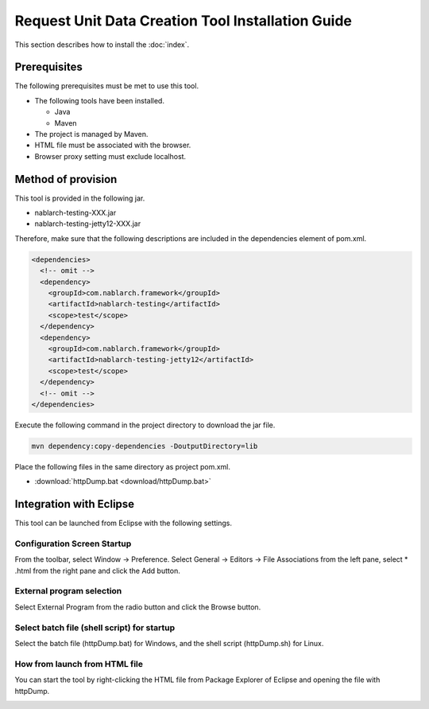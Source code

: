 ========================================================
Request Unit Data Creation Tool Installation Guide
========================================================

This section describes how to install the :doc:`index`\.

.. _http_dump_tool_prerequisite:

Prerequisites
================

The following prerequisites must be met to use this tool.

* The following tools have been installed.

  * Java
  * Maven

* The project is managed by Maven.
* HTML file must be associated with the browser.
* Browser proxy setting must exclude localhost.


Method of provision
=========================

This tool is provided in the following jar.

* nablarch-testing-XXX.jar
* nablarch-testing-jetty12-XXX.jar

Therefore, make sure that the following descriptions are included in the dependencies element of pom.xml.

.. code-block:: xml

  <dependencies>
    <!-- omit -->
    <dependency>
      <groupId>com.nablarch.framework</groupId>
      <artifactId>nablarch-testing</artifactId>
      <scope>test</scope>
    </dependency>
    <dependency>
      <groupId>com.nablarch.framework</groupId>
      <artifactId>nablarch-testing-jetty12</artifactId>
      <scope>test</scope>
    </dependency>
    <!-- omit -->
  </dependencies>

Execute the following command in the project directory to download the jar file.

.. code-block:: text

  mvn dependency:copy-dependencies -DoutputDirectory=lib

Place the following files in the same directory as project pom.xml.

* :download:`httpDump.bat <download/httpDump.bat>`


Integration with Eclipse
==============================

This tool can be launched from Eclipse with the following settings.


Configuration Screen Startup
---------------------------------

From the toolbar, select Window → Preference. 
Select General → Editors → File Associations from the left pane, 
select * .html from the right pane and click the Add button.

.. image:: ./_image/01_Eclipse_Preference.png
   :scale: 100

 
External program selection
--------------------------------

Select External Program from the radio button and click the Browse button.

.. image:: ./_image/02_Eclipse_EditorSelection.png
   :scale: 100


Select batch file (shell script) for startup
-----------------------------------------------

Select the batch file (httpDump.bat) for Windows, 
and the shell script (httpDump.sh) for Linux.

.. image:: ./_image/03_Eclipse_OpenFile.png
   :width: 100%


.. _howToExecuteFromEclipse:

How from launch from HTML file
----------------------------------

You can start the tool by right-clicking the HTML file from Package Explorer of Eclipse and opening the file with httpDump.

.. image:: ./_image/04_Eclipse_OpenWith.png
   :scale: 100

.. |br| raw:: html

  <br/>